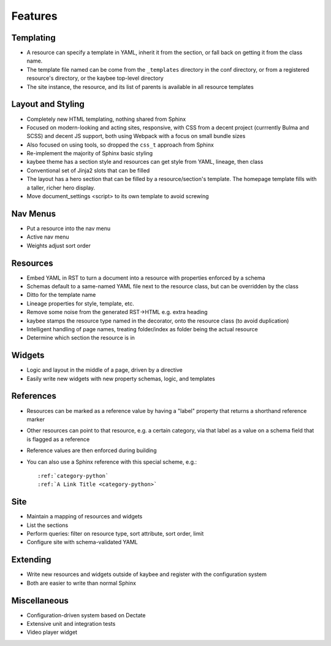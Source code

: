 ========
Features
========

.. article::

Templating
==========

- A resource can specify a template in YAML, inherit it from the section,
  or fall back on getting it from the class name.

- The template file named can be come from the ``_templates`` directory
  in the conf directory, or from a registered resource's directory, or the
  kaybee top-level directory

- The site instance, the resource, and its list of parents is available in
  all resource templates

Layout and Styling
==================

- Completely new HTML templating, nothing shared from Sphinx

- Focused on modern-looking and acting sites, responsive, with CSS from
  a decent project (currrently Bulma and SCSS) and decent JS support, both
  using Webpack with a focus on small bundle sizes

- Also focused on using tools, so dropped the ``css_t`` approach from Sphinx

- Re-implement the majority of Sphinx basic styling

- kaybee theme has a section style and resources can get style from YAML,
  lineage, then class

- Conventional set of Jinja2 slots that can be filled

- The layout has a hero section that can be filled by a resource/section's
  template. The homepage template fills with a taller, richer hero display.

- Move document_settings <script> to its own template to avoid screwing


Nav Menus
=========

- Put a resource into the nav menu

- Active nav menu

- Weights adjust sort order

Resources
=========

- Embed YAML in RST to turn a document into a resource with properties
  enforced by a schema

- Schemas default to a same-named YAML file next to the resource class,
  but can be overridden by the class

- Ditto for the template name

- Lineage properties for style, template, etc.

- Remove some noise from the generated RST->HTML e.g. extra heading

- kaybee stamps the resource type named in the decorator, onto the
  resource class (to avoid duplication)

- Intelligent handling of page names, treating folder/index as folder
  being the actual resource

- Determine which section the resource is in

Widgets
=======

- Logic and layout in the middle of a page, driven by a directive

- Easily write new widgets with new property schemas, logic, and templates

References
==========

- Resources can be marked as a reference value by having a "label"
  property that returns a shorthand reference marker

- Other resources can point to that resource, e.g. a certain category,
  via that label as a value on a schema field that is flagged as a reference

- Reference values are then enforced during building

- You can also use a Sphinx reference with this special scheme, e.g.::

    :ref:`category-python`
    :ref:`A Link Title <category-python>`

Site
====

- Maintain a mapping of resources and widgets

- List the sections

- Perform queries: filter on resource type, sort attribute, sort order,
  limit

- Configure site with schema-validated YAML

Extending
=========

- Write new resources and widgets outside of kaybee and register with the
  configuration system

- Both are easier to write than normal Sphinx

Miscellaneous
=============

- Configuration-driven system based on Dectate

- Extensive unit and integration tests

- Video player widget
